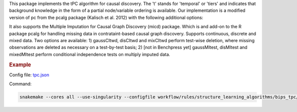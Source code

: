 This package implements the tPC algorithm for causal discovery. The 't' stands for 'temporal' or 'tiers' and indicates that background knowledge in the form of a partial node/variable ordering is available. Our implementation is a modified version of pc from the pcalg package (Kalisch et al. 2012) with the following additional options:

It also supports the Multiple Imputation for Causal Graph Discovery (micd) package.
Which is and add-on to the R package pcalg for handling missing data in contrataint-based causal graph discovery. Supports continuous, discrete and mixed data. Two options are available: 1) gaussCItwd, disCItwd and mixCItwd perform test-wise deletion, where missing observations are deleted as necessary on a test-by-test basis; 2) [not in Benchpress yet] gaussMItest, disMItest and mixedMItest perform conditional independence tests on multiply imputed data. 


.. rubric:: Example 

Config file: `tpc.json <https://github.com/felixleopoldo/benchpress/blob/master/workflow/rules/structure_learning_algorithms/bips_tpc/config/tpc.json>`_

Command:

.. code:: bash

    snakemake --cores all --use-singularity --configfile workflow/rules/structure_learning_algorithms/bips_tpc/config/tpc.json
